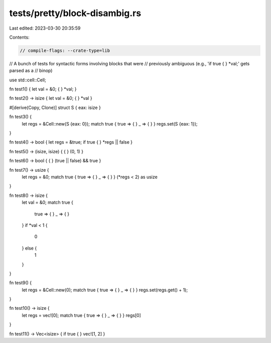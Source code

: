 tests/pretty/block-disambig.rs
==============================

Last edited: 2023-03-30 20:35:59

Contents:

.. code-block:: rs

    // compile-flags: --crate-type=lib

// A bunch of tests for syntactic forms involving blocks that were
// previously ambiguous (e.g., 'if true { } *val;' gets parsed as a
// binop)


use std::cell::Cell;

fn test1() { let val = &0; { } *val; }

fn test2() -> isize { let val = &0; { } *val }

#[derive(Copy, Clone)]
struct S { eax: isize }

fn test3() {
    let regs = &Cell::new(S {eax: 0});
    match true { true => { } _ => { } }
    regs.set(S {eax: 1});
}

fn test4() -> bool { let regs = &true; if true { } *regs || false }

fn test5() -> (isize, isize) { { } (0, 1) }

fn test6() -> bool { { } (true || false) && true }

fn test7() -> usize {
    let regs = &0;
    match true { true => { } _ => { } }
    (*regs < 2) as usize
}

fn test8() -> isize {
    let val = &0;
    match true {
        true => { }
        _    => { }
    }
    if *val < 1 {
        0
    } else {
        1
    }
}

fn test9() {
    let regs = &Cell::new(0);
    match true { true => { } _ => { } } regs.set(regs.get() + 1);
}

fn test10() -> isize {
    let regs = vec![0];
    match true { true => { } _ => { } }
    regs[0]
}

fn test11() -> Vec<isize> { if true { } vec![1, 2] }


